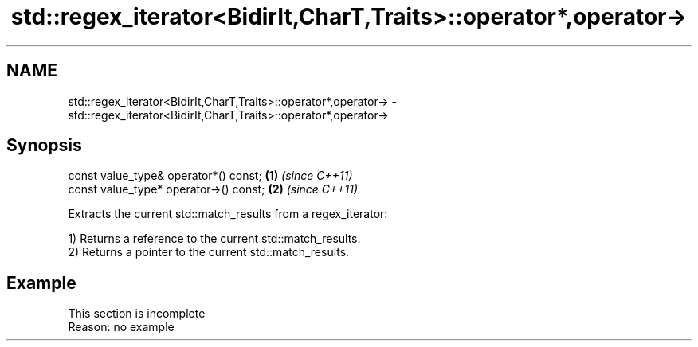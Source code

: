.TH std::regex_iterator<BidirIt,CharT,Traits>::operator*,operator-> 3 "2020.03.24" "http://cppreference.com" "C++ Standard Libary"
.SH NAME
std::regex_iterator<BidirIt,CharT,Traits>::operator*,operator-> \- std::regex_iterator<BidirIt,CharT,Traits>::operator*,operator->

.SH Synopsis
   const value_type& operator*() const;  \fB(1)\fP \fI(since C++11)\fP
   const value_type* operator->() const; \fB(2)\fP \fI(since C++11)\fP

   Extracts the current std::match_results from a regex_iterator:

   1) Returns a reference to the current std::match_results.
   2) Returns a pointer to the current std::match_results.

.SH Example

    This section is incomplete
    Reason: no example
